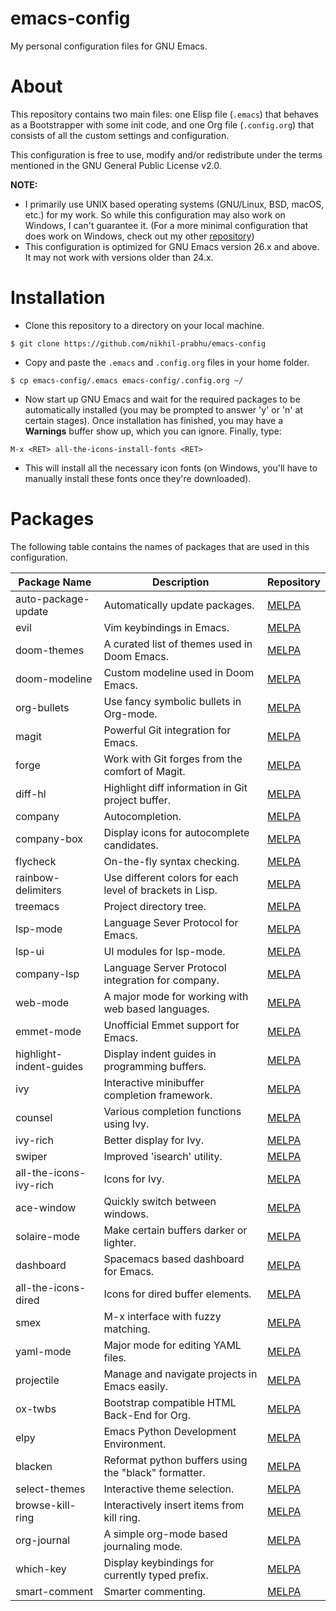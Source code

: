 * emacs-config
  
  My personal configuration files for GNU Emacs.

* About
  
  This repository contains two main files: one Elisp file (~.emacs~) that behaves as a Bootstrapper with some init code, and one Org file (~.config.org~) that consists of all the custom settings and configuration.
  
  This configuration is free to use, modify and/or redistribute under the terms mentioned in the GNU General Public License v2.0.
  
  *NOTE:* 
  - I primarily use UNIX based operating systems (GNU/Linux, BSD, macOS, etc.) for my work. So while this configuration may also work on Windows, I can't guarantee it. (For a more minimal configuration that does work on Windows, check out my other [[https://github.com/nikhil-prabhu/emacs-config-windows][repository]])
  - This configuration is optimized for GNU Emacs version 26.x and above. It may not work with versions older than 24.x.

* Installation
  
  - Clone this repository to a directory on your local machine.

  #+BEGIN_EXAMPLE
  $ git clone https://github.com/nikhil-prabhu/emacs-config
  #+END_EXAMPLE

  - Copy and paste the ~.emacs~ and ~.config.org~ files in your home folder.

  #+BEGIN_EXAMPLE
  $ cp emacs-config/.emacs emacs-config/.config.org ~/
  #+END_EXAMPLE
  
  - Now start up GNU Emacs and wait for the required packages to be automatically installed (you may be prompted to answer 'y' or 'n' at certain stages). Once installation has finished, you may have a **Warnings** buffer show up, which you can ignore. Finally, type:

  #+BEGIN_EXAMPLE
  M-x <RET> all-the-icons-install-fonts <RET>
  #+END_EXAMPLE
  
  - This will install all the necessary icon fonts (on Windows, you'll have to manually install these fonts once they're downloaded).
  
* Packages
  
  The following table contains the names of packages that are used in this configuration.

  | Package Name            | Description                                              | Repository |
  |-------------------------+----------------------------------------------------------+------------|
  | auto-package-update     | Automatically update packages.                           | [[https://melpa.org/#/auto-package-update][MELPA]]      |
  | evil                    | Vim keybindings in Emacs.                                | [[https://melpa.org/#/evil][MELPA]]      |
  | doom-themes             | A curated list of themes used in Doom Emacs.             | [[https://melpa.org/#/doom-themes][MELPA]]      |
  | doom-modeline           | Custom modeline used in Doom Emacs.                      | [[https://melpa.org/#/doom-modeline][MELPA]]      |
  | org-bullets             | Use fancy symbolic bullets in Org-mode.                  | [[https://melpa.org/#/org-bullets][MELPA]]      |
  | magit                   | Powerful Git integration for Emacs.                      | [[https://melpa.org/#/magit][MELPA]]      |
  | forge                   | Work with Git forges from the comfort of Magit.          | [[https://melpa.org/#/forge][MELPA]]      |
  | diff-hl                 | Highlight diff information in Git project buffer.        | [[https://melpa.org/#/diff-hl][MELPA]]      |
  | company                 | Autocompletion.                                          | [[https://melpa.org/#/company][MELPA]]      |
  | company-box             | Display icons for autocomplete candidates.               | [[https://melpa.org/#/company-box][MELPA]]      |
  | flycheck                | On-the-fly syntax checking.                              | [[https://melpa.org/#/flycheck][MELPA]]      |
  | rainbow-delimiters      | Use different colors for each level of brackets in Lisp. | [[https://melpa.org/#/rainbow-delimiters][MELPA]]      |
  | treemacs                | Project directory tree.                                  | [[https://melpa.org/#/rainbow-delimiters][MELPA]]      |
  | lsp-mode                | Language Sever Protocol for Emacs.                       | [[https://melpa.org/#/lsp-mode][MELPA]]      |
  | lsp-ui                  | UI modules for lsp-mode.                                 | [[https://melpa.org/#/lsp-ui][MELPA]]      |
  | company-lsp             | Language Server Protocol integration for company.        | [[https://melpa.org/#/company-lsp][MELPA]]      |
  | web-mode                | A major mode for working with web based languages.       | [[https://melpa.org/#/web-mode][MELPA]]      |
  | emmet-mode              | Unofficial Emmet support for Emacs.                      | [[https://melpa.org/#/emmet-mode][MELPA]]      |
  | highlight-indent-guides | Display indent guides in programming buffers.            | [[https://melpa.org/#/highlight-indent-guides][MELPA]]      |
  | ivy                     | Interactive minibuffer completion framework.             | [[https://melpa.org/#/ivy][MELPA]]      |
  | counsel                 | Various completion functions using Ivy.                  | [[https://melpa.org/#/counsel][MELPA]]      |
  | ivy-rich                | Better display for Ivy.                                  | [[https://melpa.org/#/ivy-rich][MELPA]]      |
  | swiper                  | Improved 'isearch' utility.                              | [[https://melpa.org/#/swiper][MELPA]]      |
  | all-the-icons-ivy-rich  | Icons for Ivy.                                           | [[https://melpa.org/#/all-the-icons-ivy-rich][MELPA]]      |
  | ace-window              | Quickly switch between windows.                          | [[https://melpa.org/#/ace-window][MELPA]]      |
  | solaire-mode            | Make certain buffers darker or lighter.                  | [[https://melpa.org/#/solaire-mode][MELPA]]      |
  | dashboard               | Spacemacs based dashboard for Emacs.                     | [[https://melpa.org/#/dashboard][MELPA]]      |
  | all-the-icons-dired     | Icons for dired buffer elements.                         | [[https://melpa.org/#/all-the-icons-dired][MELPA]]      |
  | smex                    | M-x interface with fuzzy matching.                       | [[https://melpa.org/#/smex][MELPA]]      |
  | yaml-mode               | Major mode for editing YAML files.                       | [[https://melpa.org/#/yaml-mode][MELPA]]      |
  | projectile              | Manage and navigate projects in Emacs easily.            | [[https://melpa.org/#/projectile][MELPA]]      |
  | ox-twbs                 | Bootstrap compatible HTML Back-End for Org.              | [[http://melpa.org/#/ox-twbs][MELPA]]      |
  | elpy                    | Emacs Python Development Environment.                    | [[http://melpa.org/#/elpy][MELPA]]      |
  | blacken                 | Reformat python buffers using the "black" formatter.     | [[http://melpa.org/#/blacken][MELPA]]      |
  | select-themes           | Interactive theme selection.                             | [[https://melpa.org/#/select-themes][MELPA]]      |
  | browse-kill-ring        | Interactively insert items from kill ring.               | [[https://melpa.org/#/browse-kill-ring][MELPA]]      |
  | org-journal             | A simple org-mode based journaling mode.                 | [[https://melpa.org/#/org-journal][MELPA]]      |
  | which-key               | Display keybindings for currently typed prefix.          | [[https://melpa.org/#/which-key][MELPA]]      |
  | smart-comment           | Smarter commenting.                                      | [[https://melpa.org/#/smart-comment][MELPA]]      |
  
